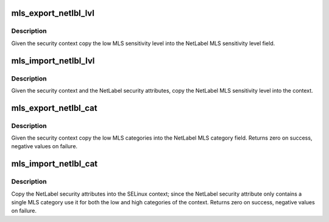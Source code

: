 .. -*- coding: utf-8; mode: rst -*-
.. src-file: security/selinux/ss/mls.c

.. _`mls_export_netlbl_lvl`:

mls_export_netlbl_lvl
=====================

.. c:function:: void mls_export_netlbl_lvl(struct context *context, struct netlbl_lsm_secattr *secattr)

    Export the MLS sensitivity levels to NetLabel

    :param struct context \*context:
        the security context

    :param struct netlbl_lsm_secattr \*secattr:
        the NetLabel security attributes

.. _`mls_export_netlbl_lvl.description`:

Description
-----------

Given the security context copy the low MLS sensitivity level into the
NetLabel MLS sensitivity level field.

.. _`mls_import_netlbl_lvl`:

mls_import_netlbl_lvl
=====================

.. c:function:: void mls_import_netlbl_lvl(struct context *context, struct netlbl_lsm_secattr *secattr)

    Import the NetLabel MLS sensitivity levels

    :param struct context \*context:
        the security context

    :param struct netlbl_lsm_secattr \*secattr:
        the NetLabel security attributes

.. _`mls_import_netlbl_lvl.description`:

Description
-----------

Given the security context and the NetLabel security attributes, copy the
NetLabel MLS sensitivity level into the context.

.. _`mls_export_netlbl_cat`:

mls_export_netlbl_cat
=====================

.. c:function:: int mls_export_netlbl_cat(struct context *context, struct netlbl_lsm_secattr *secattr)

    Export the MLS categories to NetLabel

    :param struct context \*context:
        the security context

    :param struct netlbl_lsm_secattr \*secattr:
        the NetLabel security attributes

.. _`mls_export_netlbl_cat.description`:

Description
-----------

Given the security context copy the low MLS categories into the NetLabel
MLS category field.  Returns zero on success, negative values on failure.

.. _`mls_import_netlbl_cat`:

mls_import_netlbl_cat
=====================

.. c:function:: int mls_import_netlbl_cat(struct context *context, struct netlbl_lsm_secattr *secattr)

    Import the MLS categories from NetLabel

    :param struct context \*context:
        the security context

    :param struct netlbl_lsm_secattr \*secattr:
        the NetLabel security attributes

.. _`mls_import_netlbl_cat.description`:

Description
-----------

Copy the NetLabel security attributes into the SELinux context; since the
NetLabel security attribute only contains a single MLS category use it for
both the low and high categories of the context.  Returns zero on success,
negative values on failure.

.. This file was automatic generated / don't edit.

